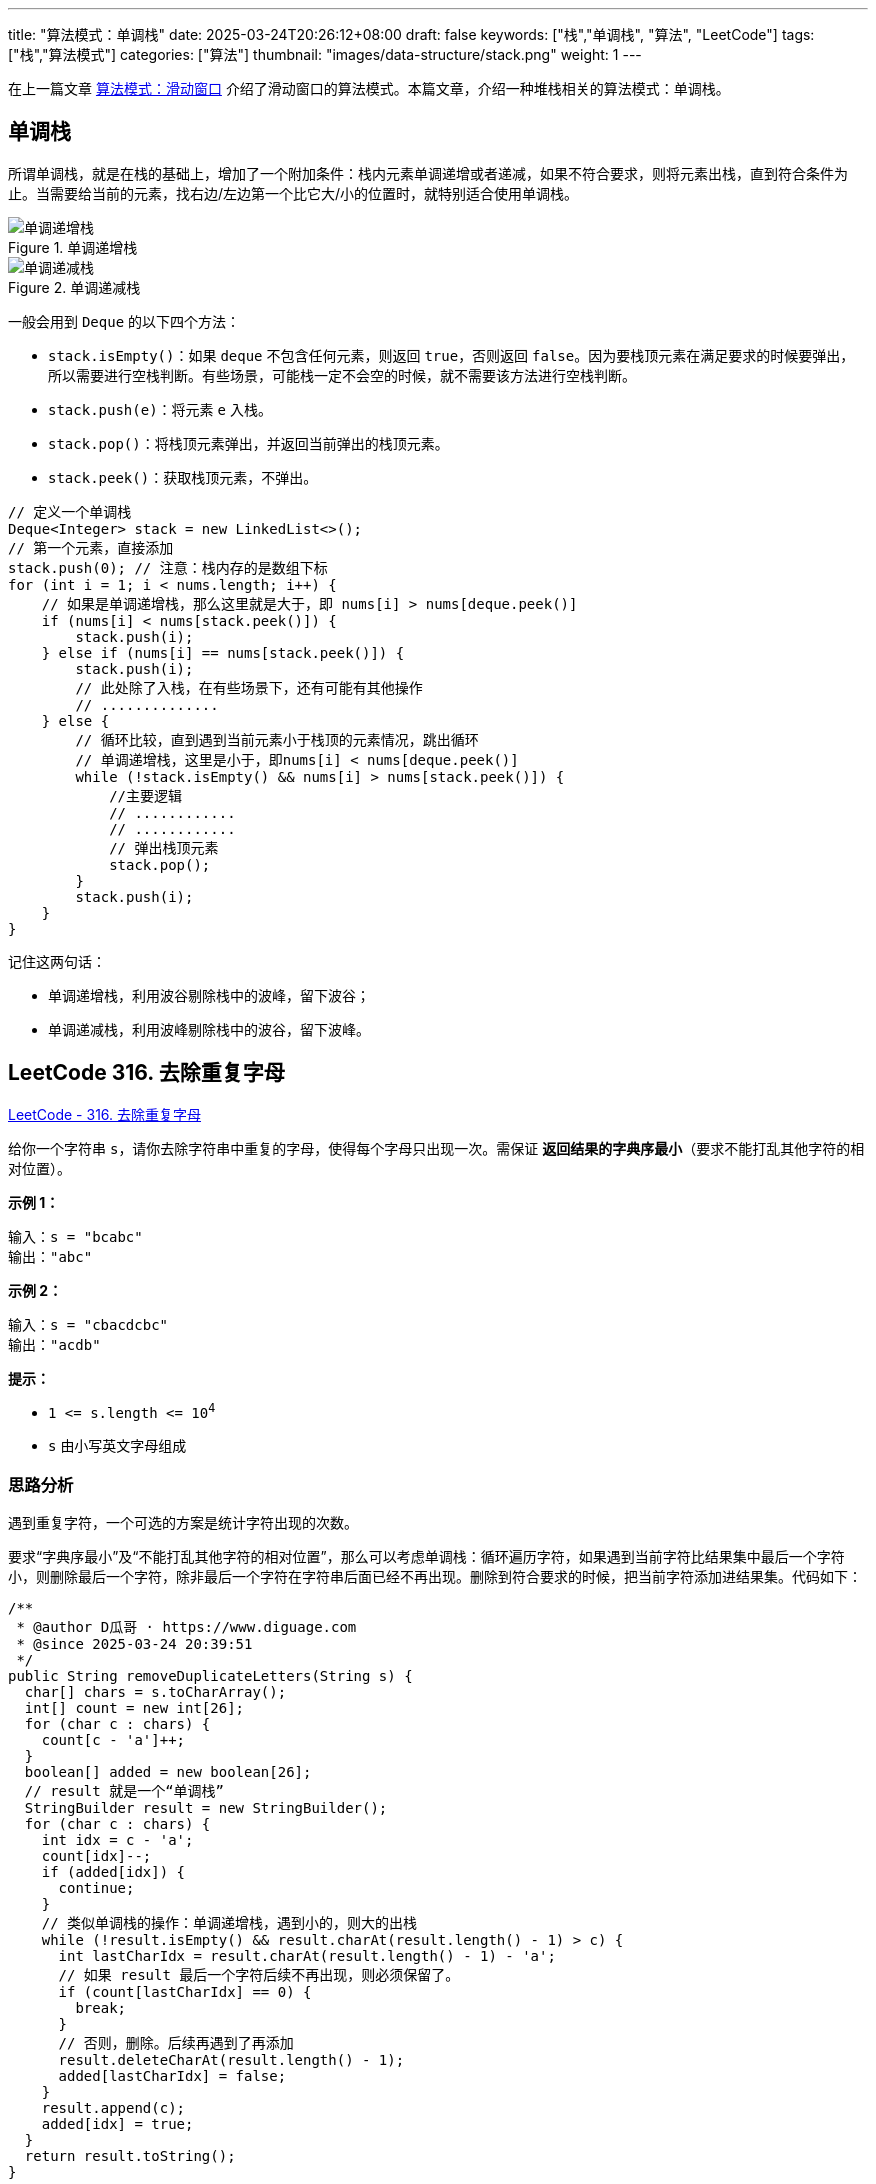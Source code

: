 ---
title: "算法模式：单调栈"
date: 2025-03-24T20:26:12+08:00
draft: false
keywords: ["栈","单调栈", "算法", "LeetCode"]
tags: ["栈","算法模式"]
categories: ["算法"]
thumbnail: "images/data-structure/stack.png"
weight: 1
---

在上一篇文章 https://www.diguage.com/post/algorithm-pattern-sliding-window/[算法模式：滑动窗口^] 介绍了滑动窗口的算法模式。本篇文章，介绍一种堆栈相关的算法模式：单调栈。


== 单调栈

所谓单调栈，就是在栈的基础上，增加了一个附加条件：栈内元素单调递增或者递减，如果不符合要求，则将元素出栈，直到符合条件为止。当需要给当前的元素，找右边/左边第一个比它大/小的位置时，就特别适合使用单调栈。

image::/images/data-structure/monotonically-increasing-stack.svg[title="单调递增栈",alt="单调递增栈",{image_attr}]

image::/images/data-structure/monotonically-decreasing-stack.svg[title="单调递减栈",alt="单调递减栈",{image_attr}]

一般会用到 `Deque` 的以下四个方法：

* `stack.isEmpty()`：如果 `deque` 不包含任何元素，则返回 `true`，否则返回 `false`。因为要栈顶元素在满足要求的时候要弹出，所以需要进行空栈判断。有些场景，可能栈一定不会空的时候，就不需要该方法进行空栈判断。
* `stack.push(e)`：将元素 `e` 入栈。
* `stack.pop()`：将栈顶元素弹出，并返回当前弹出的栈顶元素。
* `stack.peek()`：获取栈顶元素，不弹出。

[source%nowrap,java,{source_attr}]
----
// 定义一个单调栈
Deque<Integer> stack = new LinkedList<>();
// 第一个元素，直接添加
stack.push(0); // 注意：栈内存的是数组下标
for (int i = 1; i < nums.length; i++) {
    // 如果是单调递增栈，那么这里就是大于，即 nums[i] > nums[deque.peek()]
    if (nums[i] < nums[stack.peek()]) {
        stack.push(i);
    } else if (nums[i] == nums[stack.peek()]) {
        stack.push(i);
        // 此处除了入栈，在有些场景下，还有可能有其他操作
        // ..............
    } else {
        // 循环比较，直到遇到当前元素小于栈顶的元素情况，跳出循环
        // 单调递增栈，这里是小于，即nums[i] < nums[deque.peek()]
        while (!stack.isEmpty() && nums[i] > nums[stack.peek()]) {
            //主要逻辑
            // ............
            // ............
            // 弹出栈顶元素
            stack.pop();
        }
        stack.push(i);
    }
}
----

记住这两句话：

* 单调递增栈，利用波谷剔除栈中的波峰，留下波谷；
* 单调递减栈，利用波峰剔除栈中的波谷，留下波峰。

== LeetCode 316. 去除重复字母

https://leetcode.cn/problems/remove-duplicate-letters/[LeetCode - 316. 去除重复字母 ^]

给你一个字符串 `s`，请你去除字符串中重复的字母，使得每个字母只出现一次。需保证 *返回结果的字典序最小*（要求不能打乱其他字符的相对位置）。

*示例 1：*

....
输入：s = "bcabc"
输出："abc"
....

*示例 2：*

....
输入：s = "cbacdcbc"
输出："acdb"
....

*提示：*

* `1 \<= s.length \<= 10^4^`
* `s` 由小写英文字母组成

=== 思路分析

遇到重复字符，一个可选的方案是统计字符出现的次数。

要求“字典序最小”及“不能打乱其他字符的相对位置”，那么可以考虑单调栈：循环遍历字符，如果遇到当前字符比结果集中最后一个字符小，则删除最后一个字符，除非最后一个字符在字符串后面已经不再出现。删除到符合要求的时候，把当前字符添加进结果集。代码如下：

[source%nowrap,java,{source_attr}]
----
/**
 * @author D瓜哥 · https://www.diguage.com
 * @since 2025-03-24 20:39:51
 */
public String removeDuplicateLetters(String s) {
  char[] chars = s.toCharArray();
  int[] count = new int[26];
  for (char c : chars) {
    count[c - 'a']++;
  }
  boolean[] added = new boolean[26];
  // result 就是一个“单调栈”
  StringBuilder result = new StringBuilder();
  for (char c : chars) {
    int idx = c - 'a';
    count[idx]--;
    if (added[idx]) {
      continue;
    }
    // 类似单调栈的操作：单调递增栈，遇到小的，则大的出栈
    while (!result.isEmpty() && result.charAt(result.length() - 1) > c) {
      int lastCharIdx = result.charAt(result.length() - 1) - 'a';
      // 如果 result 最后一个字符后续不再出现，则必须保留了。
      if (count[lastCharIdx] == 0) {
        break;
      }
      // 否则，删除。后续再遇到了再添加
      result.deleteCharAt(result.length() - 1);
      added[lastCharIdx] = false;
    }
    result.append(c);
    added[idx] = true;
  }
  return result.toString();
}
----

这道题比较难！如果想看单调栈比较简单的题目，可以看下面的两篇文章。

关于单调栈，以前已经专门写过两篇文章介绍过： https://www.diguage.com/post/monotonic-stack-in-practice-1/[单调栈实践（一）：入门^] 和 https://www.diguage.com/post/monotonic-stack-in-practice-2/[单调栈实践（二）：应用^]。